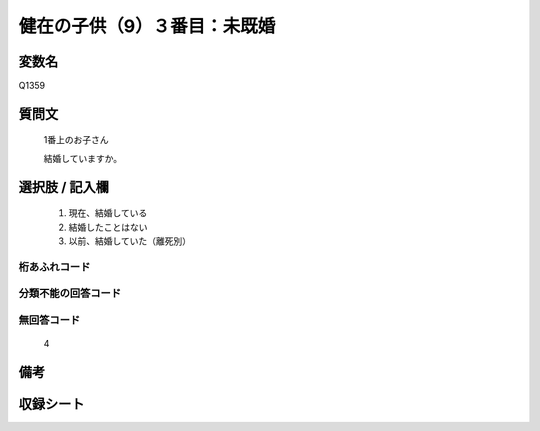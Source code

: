 .. title:: Q1359
.. rst-class:: item
====================================================================================================
健在の子供（9）３番目：未既婚
====================================================================================================

.. rst-class:: varname
変数名
==================

Q1359

.. rst-class:: question
質問文
==================

   1番上のお子さん

   結婚していますか。


.. rst-class:: answer
選択肢 / 記入欄
======================

   1. 現在、結婚している
   2. 結婚したことはない
   3. 以前、結婚していた（離死別）


.. rst-class:: overflow
桁あふれコード
-------------------------------
  


.. rst-class:: not_classified
分類不能の回答コード
-------------------------------------
  


.. rst-class:: not_available
無回答コード
-------------------------------------
  
   4

.. rst-class:: bikou
備考
==================



.. rst-class:: include_sheet
収録シート
=======================================
.. hlist::
   :columns: 3
   
   
   * p29_5
   
   


.. index:: Q1359
